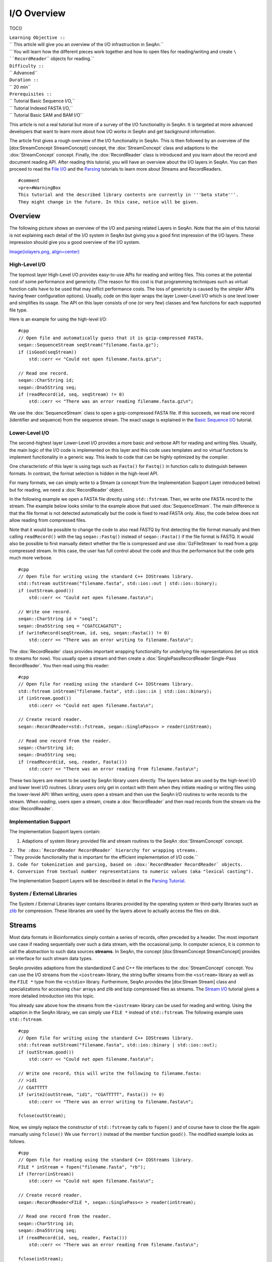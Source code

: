 I/O Overview
------------

TOC()

| ``Learning Objective ::``
| `` This article will give you an overview of the I/O infrastruction in SeqAn.``
| `` You will learn how the different pieces work together and how to open files for reading/writing and create ``\ ``RecordReader``\ `` objects for reading.``
| ``Difficulty ::``
| `` Advanced``
| ``Duration ::``
| `` 20 min``
| ``Prerequisites ::``
| `` Tutorial Basic Sequence I/O,``
| `` Tutorial Indexed FASTA I/O,``
| `` Tutorial Basic SAM and BAM I/O``

This article is not a real tutorial but more of a survey of the I/O
functionality in SeqAn. It is targeted at more advanced developers that
want to learn more about how I/O works in SeqAn and get background
information.

The article first gives a rough overview of the I/O functionality in
SeqAn. This is then followed by an overview of the [dox:StreamConcept
StreamConcept] concept, the :dox:`StreamConcept` class and
adaptions to the :dox:`StreamConcept` concept. Finally, the
:dox:`RecordReader` class is introduced and you learn about
the record and document reading API. After reading this tutorial, you
will have an overview about the I/O layers in SeqAn. You can then
proceed to read the `File I/O <Tutorial/FileIO>`__ and the
`Parsing <Tutorial/Parsing>`__ tutorials to learn more about Streams and
RecordReaders.

::

    #comment
    <pre>#WarningBox
    This tutorial and the described library contents are currently in '''beta state'''.
    They might change in the future. In this case, notice will be given.

.. raw:: html

   </pre>

Overview
~~~~~~~~

The following picture shows an overview of the I/O and parsing related
Layers in SeqAn. Note that the aim of this tutorial is not explaining
each detail of the I/O system in SeqAn but giving you a good first
impression of the I/O layers. These impression should give you a good
overview of the I/O system.

`Image(iolayers.png,
align=center) <Image(iolayers.png, align=center)>`__

High-Level I/O
^^^^^^^^^^^^^^

The topmost layer High-Level I/O provides easy-to-use APIs for reading
and writing files. This comes at the potential cost of some performance
and genericity. (The reason for this cost is that programming techniques
such as virtual function calls have to be used that may inflict
performance costs. The loss of genericity is caused by the simpler APIs
having fewer configuration options). Usually, code on this layer wraps
the layer Lower-Level I/O which is one level lower and simplifies its
usage. The API on this layer consists of one (or very few) classes and
few functions for each supported file type.

Here is an example for using the high-level I/O:

::

    #cpp
    // Open file and automatically guess that it is gzip-compressed FASTA.
    seqan::SequenceStream seqStream("filename.fasta.gz");
    if (isGood(seqStream))
        std::cerr << "Could not open filename.fasta.gz\n";

    // Read one record.
    seqan::CharString id;
    seqan::Dna5String seq;
    if (readRecord(id, seq, seqStream) != 0)
        std::cerr << "There was an error reading filename.fasta.gz\n";

We use the :dox:`SequenceStream` class to open a
gzip-compressed FASTA file. If this succeeds, we read one record
(identifier and sequence) from the sequence stream. The exact usage is
explained in the `Basic Sequence I/O <Tutorial/BasicSequenceIO>`__
tutorial.

Lower-Level I/O
^^^^^^^^^^^^^^^

The second-highest layer Lower-Level I/O provides a more basic and
verbose API for reading and writing files. Usually, the main logic of
the I/O code is implemented on this layer and this code uses templates
and no virtual functions to implement functionality in a generic way.
This leads to code that can be highly optimized by the compiler.

One characteristic of this layer is using tags such as ``Fasta()`` for
``Fastq()`` in function calls to distinguish between formats. In
contrast, the format selection is hidden in the high-level API.

For many formats, we can simply write to a Stream (a concept from the
Implementation Support Layer introduced below) but for reading, we need
a :dox:`RecordReader` object.

In the following example we open a FASTA file directly using
``std::fstream``. Then, we write one FASTA record to the stream. The
example below looks similar to the example above that used
:dox:`SequenceStream`. The main difference is that the
file format is not detected automatically but the code is fixed to read
FASTA only. Also, the code below does not allow reading from compressed
files.

Note that it would be possible to change the code to also read FASTQ by
first detecting the file format manually and then calling
``readRecord()`` with the tag ``seqan::Fastq()`` instead of
``seqan::Fasta()`` if the file format is FASTQ. It would also be
possible to first manually detect whether the file is compressed and use
:dox:`GzFileStream` to read from a gzip compressed stream.
In this case, the user has full control about the code and thus the
performance but the code gets much more verbose.

::

    #cpp
    // Open file for writing using the standard C++ IOStreams library.
    std::fstream outStream("filename.fasta", std::ios::out | std::ios::binary);
    if (outStream.good())
        std::cerr << "Could not open filename.fasta\n";

    // Write one record.
    seqan::CharString id = "seq1";
    seqan::Dna5String seq = "CGATCCAGATGT";
    if (writeRecord(seqStream, id, seq, seqan::Fasta()) != 0)
        std::cerr << "There was an error writing to filename.fasta\n";

The :dox:`RecordReader` class provides important wrapping
functionality for underlying file representations (let us stick to
streams for now). You usually open a stream and then create a
:dox:`SinglePassRecordReader Single-Pass RecordReader`. You then read
using this reader:

::

    #cpp
    // Open file for reading using the standard C++ IOStreams library.
    std::fstream inStream("filename.fasta", std::ios::in | std::ios::binary);
    if (inStream.good())
        std::cerr << "Could not open filename.fasta\n";

    // Create record reader.
    seqan::RecordReader<std::fstream, seqan::SinglePass<> > reader(inStream);

    // Read one record from the reader.
    seqan::CharString id;
    seqan::Dna5String seq;
    if (readRecord(id, seq, reader, Fasta()))
        std::cerr << "There was an error reading from filename.fasta\n";

These two layers are meant to be used by SeqAn library users directly.
The layers below are used by the high-level I/O and lower level I/O
routines. Library users only get in contact with them when they initiate
reading or writing files using the lower-level API: When *writing*,
users open a stream and then use the SeqAn I/O routines to write records
to the stream. When *reading*, users open a stream, create a
:dox:`RecordReader` and then read records from the stream
via the :dox:`RecordReader`.

Implementation Support
^^^^^^^^^^^^^^^^^^^^^^

The Implementation Support layers contain:

#. Adaptions of system library provided file and stream routines to the
   SeqAn :dox:`StreamConcept` concept.

| ``2. The :dox:`RecordReader RecordReader` hierarchy for wrapping streams.``
| ``   They provide functionality that is important for the efficient implementation of I/O code.``
| ``3. Code for tokenization and parsing, based on :dox:`RecordReader RecordReader` objects.``
| ``4. Conversion from textual number representations to numeric values (aka "lexical casting").``

The Implementation Support Layers will be described in detail in the
`Parsing Tutorial <Tutorial/Parsing>`__.

System / External Libraries
^^^^^^^^^^^^^^^^^^^^^^^^^^^

The System / External Libraries layer contains libraries provided by the
operating system or third-party libraries such as
`zlib <http://zlib.net>`__ for compression. These libraries are used by
the layers above to actually access the files on disk.

Streams
~~~~~~~

Most data formats in Bioinformatics simply contain a series of records,
often preceded by a header. The most important use case if reading
sequentially over such a data stream, with the occasional jump. In
computer science, it is common to call the abstraction to such data
sources **streams**. In SeqAn, the concept [dox:StreamConcept
StreamConcept] provides an interface for such stream data types.

SeqAn provides adaptions from the standardized C and C++ file interfaces
to the :dox:`StreamConcept` concept. You can use the I/O
streams from the ``<iostream>`` library, the string buffer streams from
the ``<sstream>`` library as well as the ``FILE *`` type from the
``<cstdio>`` library. Furthermore, SeqAn provides the [dox:Stream
Stream] class and specializations for accessing ``char`` arrays and zlib
and bzip compressed files as streams. The `Stream
I/O <Tutorial/StreamIO>`__ tutorial gives a more detailed introduction
into this topic.

You already saw above how the streams from the ``<iostream>`` library
can be used for reading and writing. Using the adaption in the SeqAn
library, we can simply use ``FILE *`` instead of ``std::fstream``. The
following example uses ``std::fstream``.

::

    #cpp
    // Open file for writing using the standard C++ IOStreams library.
    std::fstream outStream("filename.fasta", std::ios::binary | std::ios::out);
    if (outStream.good())
        std::cerr << "Could not open filename.fasta\n";

    // Write one record, this will write the following to filename.fasta:
    // >id1
    // CGATTTTT
    if (write2(outStream, "id1", "CGATTTTT", Fasta()) != 0)
        std::cerr << "There was an error writing to filename.fasta\n";

    fclose(outStream);

Now, we simply replace the constructor of ``std::fstream`` by calls to
``fopen()`` and of course have to close the file again manually using
``fclose()`` We use ``ferror()`` instead of the member function
``good()``. The modified example looks as follows.

::

    #cpp
    // Open file for reading using the standard C++ IOStreams library.
    FILE * inStream = fopen("filename.fasta", "rb");
    if (ferror(inStream))
        std::cerr << "Could not open filename.fasta\n";

    // Create record reader.
    seqan::RecordReader<FILE *, seqan::SinglePass<> > reader(inStream);

    // Read one record from the reader.
    seqan::CharString id;
    seqan::Dna5String seq;
    if (readRecord(id, seq, reader, Fasta()))
        std::cerr << "There was an error reading from filename.fasta\n";

    fclose(inStream);

::

    #InfoBox
    '''Information:''' Binary File Open Mode

    Note that we open the files in binary mode above in all cases.
    On Unix, it makes no difference whether binary mode is used or not:
    You always read exactly what is written on the disk and you write to the disk exactly what you have in memory.

    On Windows, however, there is a difference.
    When opening a file in non-binary, and thus "text" mode, all line endings will automatically be converted into Windows style.
    If your file contains <tt>"\n"</tt>, you will actually read <tt>"\r\n"</tt>.
    '''This wreaks havoc when getting or setting the position in the current file.'''

    Thus: '''Always open your file in binary mode.'''
    This will avoid weird crashes and malfunction on Windows.

Record Readers
~~~~~~~~~~~~~~

The :dox:`RecordReader` class is a wrapper around file-like
objects, such as Streams. However, as you will learn in the `File
I/O <Tutorial/FileIO>`__ tutorial, it also provides a generalized
interface for memory mapped files that are accessed as [dox:MMapString
MMap String] objects. Depending on the actual specialization,
[:dox:`RecordReader` RecordReaders] also add a buffer which
allows to re-read the first several thousand characters of a file which
is very useful for automatic file type detection.

When using the :dox:`RecordReader` class in the Lower-Level
I/O layer, you only have to know how to create a [dox:RecordReader
RecordReader] for reading. You do not have to know how to implement
parsing functionality with them.

Constructing :dox:`RecordReader` objects is easy. You
parametrize the class template with the underlying stream type (e.g.
``FILE *`` or ``std::fstream``) and choose the specialization
``SinglePass<>``. To the constructor, you pass the stream object as the
only argument. Note that the file already has to be opened for reading.

::

    #cpp
    std::fstream inputFile("filename.fasta", std::ios::input | std::ios::binary);
    seqan::RecordReader<std::fstream, seqan::SinglePass<> > reader(inputFile);

You can learn about how to implement parsers using the [dox:RecordReader
RecordReader] API in the `Parsing <Tutorial/Parsing>`__ Tutorial.

Record vs. Document I/O
~~~~~~~~~~~~~~~~~~~~~~~

Most file formats in Bioinformatics are structured as lists of records.
Often, they start out with a header that itself contains different
header records. For example, the SAM format starts with an optional
header where users can specify the contigs of their reference sequence.
This header is then followed by a list of records storing the same type
of information. In the case of SAM, for example, each record contains
the information of a read alignment, in the case of FASTQ, each record
contains a sequence identifier, the sequence itself, and base qualities.

Generally, there are two important use cases for I/O in Bioinformatics:
(1) Processing a file record by record, such that only one or a few
records are stored in memory. This approach is useful when dealing with
large files such as NGS read files or whole SAM or BAM alignment files.
(2) Reading all of a file into main memory. This approach is useful for
reading a smaller file into main memory, for example for multiple
sequence alignment of proteins or for leading a chunk of a NGS read file
to build a q-gram index of the reads.

This leads to the two types of APIs in SeqAn: Record-reading and
document reading of files.

When reading a file record-by-record, the function ``readRecord()`` is
overloaded. The function overloads are structured as follows:

-  The first parameters are the output parameters where the read data is
   written to.
-  Where applicable, this is followed by a state or context object for
   the given file type (see below for more detail).
-  This is followed by the :dox:`RecordReader` object to
   read from.
-  Where applicable, a tag is used to indicate the file format.
-  The function returns an integer status code.

``  ``\ ``0``\ `` is returned to indicate that no error occured while ``\ ``1``\ `` is returned to indicate an error.``

This is best explained with an example. When reading FASTQ, the first
three parameters are the strings to store the identifier, sequence
characters, and base qualities into. The fourth parameter is the
:dox:`RecordReader` object to read the data from. The last
parameter ``seqan::Fastq()`` is a tag indicating the file format.

::

    #cpp
    std::fstream in("file.fq", std::ios::binary | std::ios::in);
    seqan::RecordReader<std::fstream, seqan::SinglePass<> > reader(in);

    seqan::CharString id;
    seqan::Dna5String seq;
    seqan::CharString qual;
    int res = readRecord(id, seq, qual, reader, seqan::Fastq());

When reading SAM, we first have to read the header. Then, we can read a
record from the file which is passed as the first parameter. For reading
the record, we have to pass a :dox:`BamIOContext` object
that is necessary for translating the reference name to its numeric id.
This is then followed by the :dox:`RecordReader` object to
read from and the tag ``seqan::Sam()`` to specify the format. The full
initialization of the :dox:`BamAlignmentRecord` is a
bit complex and omitted below.

::

    #cpp
    std::fstream in("file.sam", std::ios::binary | std::ios::in);
    seqan::RecordReader<std::fstream, seqan::SinglePass<> > reader(in);

    seqan::BamIOContext<TNameStore> context(refNameStore, refNameStoreCache);
    seqan::BamHeader header;
    int res1 = readRecord(header, context, reader, seqan::Sam());

    seqan::BamAlignmentRecord record;
    int res2 = readRecord(record, context, reader, seqan::Sam());

When reading a whole file into main memory, an overload of the function
``read()`` is used. The parameter order is the same as in case of
``readRecord()`` but the types are :dox:`String Strings` or
:dox:`StringSet StringSets` of the types of the ``readRecord()`` variant.
For example, consider the following example of reading a whole FASTA
file into main memory.

::

    #cpp
    std::fstream in("file.fa", std::ios::binary | std::ios::in);
    seqan::RecordReader<std::fstream, seqan::SinglePass<> > reader(in);

    seqan::StringSet<seqan::CharString> ids;
    seqan::StringSet<seqan::Dna5String> seqs;
    int res = read2(ids, seqs, reader, seqan::Fasta());

For writing files, SeqAn provides overloads of the function ``write()``
and ``writeRecord()``. Their usage is similar. However, the parameter
order is different, accordingly to the SeqAn coding style guide:

-  The first parameter is the output stream to write the data to.
-  This is followed by the data to write out.
-  Where applicable, this is followed by a context object.
-  Where applicable, a tag is used to indicate the file format.
-  The function returns an integer status code.

``  ``\ ``0``\ `` is returned to indicate that no error occured while ``\ ``1``\ `` is returned to indicate an error.``

Next Steps
~~~~~~~~~~

If you want, you can now have a look at the API documentation of the
:dox:`StreamConcept` concept and its implementations as
well as the documentation of the :dox:`RecordReader` class.

There are two "tracks" in this section of the tutorials which you can
follow. First, you can now read the tutorials for **specific already
supported file formats**.

-  `Sequence File I/O <Tutorial/SequenceFileIO>`__
-  `SAM and BAM I/O <Tutorial/SamBamIO>`__

Second, if you want to learn how to write **support for new file
formats** then read the following articles in order.

-  `File I/O <Tutorial/FileIO>`__
-  `Lexical Casting <Tutorial/LexicalCasting>`__
-  `Parsing <Tutorial/Parsing>`__

If you want, you can also go to the `Tutorials table of
contents <Tutorial>`__.

Submit a Comment
^^^^^^^^^^^^^^^^

If you found a mistake, or have suggestions about an improvement of this
page:
[/newticket?component=Documentation&description=Tutorial+Enhancement+for+page+http://trac.seqan.de/wiki/Tutorial/IOOverview&type=enhancement
submit your comment]

.. raw:: mediawiki

   {{TracNotice|{{PAGENAME}}}}
